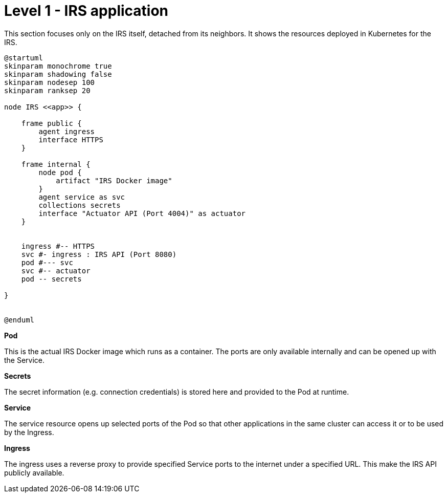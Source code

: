 = Level 1 - IRS application

This section focuses only on the IRS itself, detached from its neighbors. It shows the resources deployed in Kubernetes for the IRS.

[plantuml, target=irs-resources, format=svg]
....
@startuml
skinparam monochrome true
skinparam shadowing false
skinparam nodesep 100
skinparam ranksep 20

node IRS <<app>> {

    frame public {
        agent ingress
        interface HTTPS
    }

    frame internal {
        node pod {
            artifact "IRS Docker image"
        }
        agent service as svc
        collections secrets
        interface "Actuator API (Port 4004)" as actuator
    }


    ingress #-- HTTPS
    svc #- ingress : IRS API (Port 8080)
    pod #--- svc
    svc #-- actuator
    pod -- secrets

}


@enduml
....

*Pod*

This is the actual IRS Docker image which runs as a container. The ports are only available internally and can be opened up with the Service.

*Secrets*

The secret information (e.g. connection credentials) is stored here and provided to the Pod at runtime.

*Service*

The service resource opens up selected ports of the Pod so that other applications in the same cluster can access it or to be used by the Ingress.

*Ingress*

The ingress uses a reverse proxy to provide specified Service ports to the internet under a specified URL. This make the IRS API publicly available.